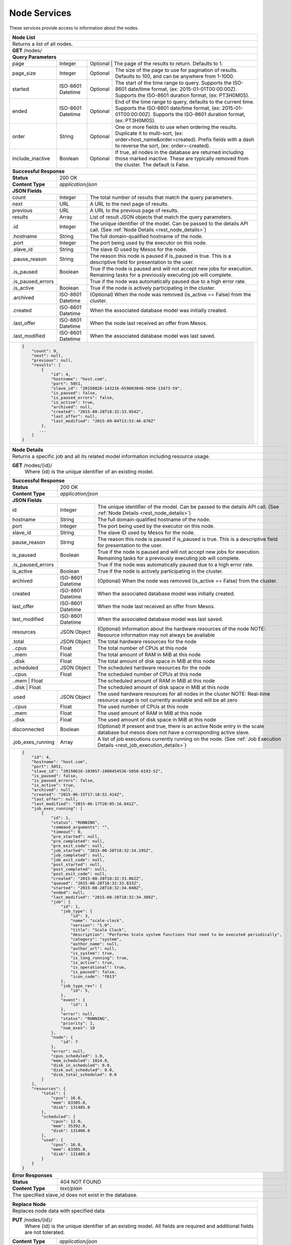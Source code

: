 
.. _rest_node:

Node Services
========================================================================================================================

These services provide access to information about the nodes.

.. _rest_node_list:

+-------------------------------------------------------------------------------------------------------------------------+
| **Node List**                                                                                                           |
+=========================================================================================================================+
| Returns a list of all nodes.                                                                                            |
+-------------------------------------------------------------------------------------------------------------------------+
| **GET** /nodes/                                                                                                         |
+-------------------------------------------------------------------------------------------------------------------------+
| **Query Parameters**                                                                                                    |
+--------------------+-------------------+--------------------------------------------------------------------------------+
| page               | Integer           | Optional | The page of the results to return. Defaults to 1.                   |
+--------------------+-------------------+----------+---------------------------------------------------------------------+
| page_size          | Integer           | Optional | The size of the page to use for pagination of results.              |
|                    |                   |          | Defaults to 100, and can be anywhere from 1-1000.                   |
+--------------------+-------------------+----------+---------------------------------------------------------------------+
| started            | ISO-8601 Datetime | Optional | The start of the time range to query.                               |
|                    |                   |          | Supports the ISO-8601 date/time format, (ex: 2015-01-01T00:00:00Z). |
|                    |                   |          | Supports the ISO-8601 duration format, (ex: PT3H0M0S).              |
+--------------------+-------------------+----------+---------------------------------------------------------------------+
| ended              | ISO-8601 Datetime | Optional | End of the time range to query, defaults to the current time.       |
|                    |                   |          | Supports the ISO-8601 date/time format, (ex: 2015-01-01T00:00:00Z). |
|                    |                   |          | Supports the ISO-8601 duration format, (ex: PT3H0M0S).              |
+--------------------+-------------------+----------+---------------------------------------------------------------------+
| order              | String            | Optional | One or more fields to use when ordering the results.                |
|                    |                   |          | Duplicate it to multi-sort, (ex: order=host_name&order=created).    |
|                    |                   |          | Prefix fields with a dash to reverse the sort, (ex: order=-created).|
+--------------------+-------------------+----------+---------------------------------------------------------------------+
| include_inactive   | Boolean           | Optional | If true, all nodes in the database are returned including those     |
|                    |                   |          | marked inactive. These are typically removed from the cluster.      |
|                    |                   |          | The default is False.                                               |
+--------------------+-------------------+----------+---------------------------------------------------------------------+
| **Successful Response**                                                                                                 |
+--------------------+----------------------------------------------------------------------------------------------------+
| **Status**         | 200 OK                                                                                             |
+--------------------+----------------------------------------------------------------------------------------------------+
| **Content Type**   | *application/json*                                                                                 |
+--------------------+----------------------------------------------------------------------------------------------------+
| **JSON Fields**                                                                                                         |
+--------------------+-------------------+--------------------------------------------------------------------------------+
| count              | Integer           | The total number of results that match the query parameters.                   |
+--------------------+-------------------+--------------------------------------------------------------------------------+
| next               | URL               | A URL to the next page of results.                                             |
+--------------------+-------------------+--------------------------------------------------------------------------------+
| previous           | URL               | A URL to the previous page of results.                                         |
+--------------------+-------------------+--------------------------------------------------------------------------------+
| results            | Array             | List of result JSON objects that match the query parameters.                   |
+--------------------+-------------------+--------------------------------------------------------------------------------+
| .id                | Integer           | The unique identifier of the model. Can be passed to the details API call.     |
|                    |                   | (See :ref:`Node Details <rest_node_details>`)                                  |
+--------------------+-------------------+--------------------------------------------------------------------------------+
| .hostname          | String            | The full domain-qualified hostname of the node.                                |
+--------------------+-------------------+--------------------------------------------------------------------------------+
| .port              | Integer           | The port being used by the executor on this node.                              |
+--------------------+-------------------+--------------------------------------------------------------------------------+
| .slave_id          | String            | The slave ID used by Mesos for the node.                                       |
+--------------------+-------------------+--------------------------------------------------------------------------------+
| .pause_reason      | String            | The reason this node is paused if is_paused is true. This is a descriptive     |
|                    |                   | field for presentation to the user.                                            |
+--------------------+-------------------+--------------------------------------------------------------------------------+
| .is_paused         | Boolean           | True if the node is paused and will not accept new jobs for execution.         |
|                    |                   | Remaining tasks for a previously executing job will complete.                  |
+--------------------+-------------------+--------------------------------------------------------------------------------+
| .is_paused_errors  |                   | True if the node was automatically paused due to a high error rate.            |
+--------------------+-------------------+--------------------------------------------------------------------------------+
| .is_active         | Boolean           | True if the node is actively participating in the cluster.                     |
+--------------------+-------------------+--------------------------------------------------------------------------------+
| .archived          | ISO-8601 Datetime | (Optional) When the node was removed (is_active == False) from the cluster.    |
+--------------------+-------------------+--------------------------------------------------------------------------------+
| .created           | ISO-8601 Datetime | When the associated database model was initially created.                      |
+--------------------+-------------------+--------------------------------------------------------------------------------+
| .last_offer        | ISO-8601 Datetime | When the node last received an offer from Mesos.                               |
+--------------------+-------------------+--------------------------------------------------------------------------------+
| .last_modified     | ISO-8601 Datetime | When the associated database model was last saved.                             |
+--------------------+-------------------+--------------------------------------------------------------------------------+
| .. code-block:: javascript                                                                                              |
|                                                                                                                         |
|    {                                                                                                                    |
|        "count": 9,                                                                                                      |
|        "next": null,                                                                                                    |
|        "previous": null,                                                                                                |
|        "results": [                                                                                                     |
|            {                                                                                                            |
|                "id": 4,                                                                                                 |
|                "hostname": "host.com",                                                                                  |
|                "port": 5051,                                                                                            |
|                "slave_id": "20150828-143216-659603848-5050-13473-S9",                                                   |
|                "is_paused": false,                                                                                      |
|                "is_paused_errors": false,                                                                               |
|                "is_active": true,                                                                                       |
|                "archived": null,                                                                                        |
|                "created": "2015-08-28T18:32:33.954Z",                                                                   |
|                "last_offer": null,                                                                                      |
|                "last_modified": "2015-09-04T13:53:46.670Z"                                                              |
|            },                                                                                                           |
|           ...                                                                                                           |
|        ]                                                                                                                |
|    }                                                                                                                    |
+-------------------------------------------------------------------------------------------------------------------------+

.. _rest_node_details:

+-------------------------------------------------------------------------------------------------------------------------+
| **Node Details**                                                                                                        |
+=========================================================================================================================+
|  Returns a specific job and all its related model information including resource usage.                                 |
+-------------------------------------------------------------------------------------------------------------------------+
| **GET** /nodes/{id}/                                                                                                    |
|         Where {id} is the unique identifier of an existing model.                                                       |
+--------------------+-------------------+--------------------------------------------------------------------------------+
| **Successful Response**                                                                                                 |
+--------------------+----------------------------------------------------------------------------------------------------+
| **Status**         | 200 OK                                                                                             |
+--------------------+----------------------------------------------------------------------------------------------------+
| **Content Type**   | *application/json*                                                                                 |
+--------------------+----------------------------------------------------------------------------------------------------+
| **JSON Fields**                                                                                                         |
+--------------------+-------------------+--------------------------------------------------------------------------------+
| id                 | Integer           | The unique identifier of the model. Can be passed to the details API call.     |
|                    |                   | (See :ref:`Node Details <rest_node_details>`)                                  |
+--------------------+-------------------+--------------------------------------------------------------------------------+
| hostname           | String            | The full domain-qualified hostname of the node.                                |
+--------------------+-------------------+--------------------------------------------------------------------------------+
| port               | Integer           | The port being used by the executor on this node.                              |
+--------------------+-------------------+--------------------------------------------------------------------------------+
| slave_id           | String            | The slave ID used by Mesos for the node.                                       |
+--------------------+-------------------+--------------------------------------------------------------------------------+
| pause_reason       | String            | The reason this node is paused if is_paused is true. This is a descriptive     |
|                    |                   | field for presentation to the user.                                            |
+--------------------+-------------------+--------------------------------------------------------------------------------+
| is_paused          | Boolean           | True if the node is paused and will not accept new jobs for execution.         |
|                    |                   | Remaining tasks for a previously executing job will complete.                  |
+--------------------+-------------------+--------------------------------------------------------------------------------+
| .is_paused_errors  |                   | True if the node was automatically paused due to a high error rate.            |
+--------------------+-------------------+--------------------------------------------------------------------------------+
| is_active          | Boolean           | True if the node is actively participating in the cluster.                     |
+--------------------+-------------------+--------------------------------------------------------------------------------+
| archived           | ISO-8601 Datetime | (Optional) When the node was removed (is_active == False) from the cluster.    |
+--------------------+-------------------+--------------------------------------------------------------------------------+
| created            | ISO-8601 Datetime | When the associated database model was initially created.                      |
+--------------------+-------------------+--------------------------------------------------------------------------------+
| last_offer         | ISO-8601 Datetime | When the node last received an offer from Mesos.                               |
+--------------------+-------------------+--------------------------------------------------------------------------------+
| last_modified      | ISO-8601 Datetime | When the associated database model was last saved.                             |
+--------------------+-------------------+--------------------------------------------------------------------------------+
| resources          | JSON Object       | (Optional) Information about the hardware resources of the node                |
|                    |                   | NOTE: Resource information may not always be available                         |
+--------------------+-------------------+--------------------------------------------------------------------------------+
| .total             | JSON Object       | The total hardware resources for the node                                      |
+--------------------+-------------------+--------------------------------------------------------------------------------+
| ..cpus             | Float             | The total number of CPUs at this node                                          |
+--------------------+-------------------+--------------------------------------------------------------------------------+
| ..mem              | Float             | The total amount of RAM in MiB at this node                                    |
+--------------------+-------------------+--------------------------------------------------------------------------------+
| ..disk             | Float             | The total amount of disk space in MiB at this node                             |
+--------------------+-------------------+--------------------------------------------------------------------------------+
| .scheduled         | JSON Object       | The scheduled hardware resources for the node                                  |
+--------------------+-------------------+--------------------------------------------------------------------------------+
| ..cpus             | Float             | The scheduled number of CPUs at this node                                      |
+--------------------+-------------------+--------------------------------------------------------------------------------+
| ..mem              | Float             | The scheduled amount of RAM in MiB at this node                                |
+--------------------------+-------------+--------------------------------------------------------------------------------+
| ..disk             | Float             | The scheduled amount of disk space in MiB at this node                         |
+--------------------+-------------------+--------------------------------------------------------------------------------+
| .used              | JSON Object       | The used hardware resources for all nodes in the cluster                       |
|                    |                   | NOTE: Real-time resource usage is not currently available and will be all zero |
+--------------------+-------------------+--------------------------------------------------------------------------------+
| ..cpus             | Float             | The used number of CPUs at this node                                           |
+--------------------+-------------------+--------------------------------------------------------------------------------+
| ..mem              | Float             | The used amount of RAM in MiB at this node                                     |
+--------------------+-------------------+--------------------------------------------------------------------------------+
| ..disk             | Float             | The used amount of disk space in MiB at this node                              |
+--------------------+-------------------+--------------------------------------------------------------------------------+
| disconnected       | Boolean           | (Optional) If present and true, there is an active Node entry in the scale     |     
|                    |                   | database but mesos does not have a corresponding active slave.                 |
+--------------------+-------------------+--------------------------------------------------------------------------------+
| .job_exes_running  | Array             | A list of job executions currently running on the node.                        |
|                    |                   | (See :ref:`Job Execution Details <rest_job_execution_details>`)                |
+--------------------+-------------------+--------------------------------------------------------------------------------+
| .. code-block:: javascript                                                                                              |
|                                                                                                                         |
|   {                                                                                                                     |
|       "id": 4,                                                                                                          |
|       "hostname": "host.com",                                                                                           |
|       "port": 5051,                                                                                                     |
|       "slave_id": "20150616-103057-1800454536-5050-6193-S2",                                                            | 
|       "is_paused": false,                                                                                               |
|       "is_paused_errors": false,                                                                                        |
|       "is_active": true,                                                                                                |
|       "archived": null,                                                                                                 |
|       "created": "2015-06-15T17:18:52.414Z",                                                                            |
|       "last_offer": null,                                                                                               |
|       "last_modified": "2015-06-17T20:05:16.041Z",                                                                      |
|       "job_exes_running": [                                                                                             |
|           {                                                                                                             |
|               "id": 1,                                                                                                  |
|               "status": "RUNNING",                                                                                      |
|               "command_arguments": "",                                                                                  |
|               "timeout": 0,                                                                                             |
|               "pre_started": null,                                                                                      |
|               "pre_completed": null,                                                                                    |
|               "pre_exit_code": null,                                                                                    |
|               "job_started": "2015-08-28T18:32:34.295Z",                                                                |
|               "job_completed": null,                                                                                    |
|               "job_exit_code": null,                                                                                    |
|               "post_started": null,                                                                                     |
|               "post_completed": null,                                                                                   |
|               "post_exit_code": null,                                                                                   |
|               "created": "2015-08-28T18:32:33.862Z",                                                                    |
|               "queued": "2015-08-28T18:32:33.833Z",                                                                     |
|               "started": "2015-08-28T18:32:34.040Z",                                                                    |
|               "ended": null,                                                                                            |
|               "last_modified": "2015-08-28T18:32:34.389Z",                                                              |
|               "job": {                                                                                                  |
|                   "id": 1,                                                                                              |
|                   "job_type": {                                                                                         |
|                       "id": 3,                                                                                          |
|                       "name": "scale-clock",                                                                            |
|                       "version": "1.0",                                                                                 |
|                       "title": "Scale Clock",                                                                           |
|                       "description": "Performs Scale system functions that need to be executed periodically",           | 
|                       "category": "system",                                                                             |
|                       "author_name": null,                                                                              |
|                       "author_url": null,                                                                               |
|                       "is_system": true,                                                                                |
|                       "is_long_running": true,                                                                          |
|                       "is_active": true,                                                                                |
|                       "is_operational": true,                                                                           |
|                       "is_paused": false,                                                                               |
|                       "icon_code": "f013"                                                                               |
|                   },                                                                                                    |
|                   "job_type_rev": {                                                                                     |
|                       "id": 5,                                                                                          |
|                   },                                                                                                    |
|                   "event": {                                                                                            |
|                       "id": 1                                                                                           |
|                   },                                                                                                    |
|                   "error": null,                                                                                        |
|                   "status": "RUNNING",                                                                                  |
|                   "priority": 1,                                                                                        |
|                   "num_exes": 19                                                                                        |
|               },                                                                                                        |
|               "node": {                                                                                                 |
|                   "id": 7                                                                                               |
|               },                                                                                                        |
|               "error": null,                                                                                            |
|               "cpus_scheduled": 1.0,                                                                                    |
|               "mem_scheduled": 1024.0,                                                                                  |
|               "disk_in_scheduled": 0.0,                                                                                 |
|               "disk_out_scheduled": 0.0,                                                                                |
|               "disk_total_scheduled": 0.0                                                                               |
|           }                                                                                                             |
|       ],                                                                                                                |
|       "resources": {                                                                                                    | 
|           "total": {                                                                                                    | 
|               "cpus": 16.0,                                                                                             |
|               "mem": 63305.0,                                                                                           | 
|               "disk": 131485.0                                                                                          |
|           },                                                                                                            |
|           "scheduled": {                                                                                                | 
|               "cpus": 12.0,                                                                                             |
|               "mem": 35392.0,                                                                                           | 
|               "disk": 131408.0                                                                                          |
|           },                                                                                                            |
|           "used": {                                                                                                     | 
|               "cpus": 16.0,                                                                                             |
|               "mem": 63305.0,                                                                                           | 
|               "disk": 131485.0                                                                                          |
|           }                                                                                                             |
|       }                                                                                                                 |
|   }                                                                                                                     |
+-------------------------------------------------------------------------------------------------------------------------+
| **Error Responses**                                                                                                     |
+--------------------+----------------------------------------------------------------------------------------------------+
| **Status**         | 404 NOT FOUND                                                                                      |
+--------------------+----------------------------------------------------------------------------------------------------+
| **Content Type**   | *text/plain*                                                                                       |
+--------------------+----------------------------------------------------------------------------------------------------+
| The specified slave_id does not exist in the database.                                                                  |
+--------------------+----------------------------------------------------------------------------------------------------+

+-------------------------------------------------------------------------------------------------------------------------+
| **Replace Node**                                                                                                        |
+=========================================================================================================================+
| Replaces node data with specified data                                                                                  |
+-------------------------------------------------------------------------------------------------------------------------+
| **PUT** /nodes/{id}/                                                                                                    |
|         Where {id} is the unique identifier of an existing model.                                                       |
|         All fields are required and additional fields are not tolerated.                                                |
+--------------------+----------------------------------------------------------------------------------------------------+
| **Content Type**   | *application/json*                                                                                 |
+--------------------+----------------------------------------------------------------------------------------------------+
| **JSON Fields**                                                                                                         |
+--------------------+-------------------+--------------------------------------------------------------------------------+
| hostname           | String            | The full domain-qualified hostname of the node.                                |
+--------------------+-------------------+--------------------------------------------------------------------------------+
| port               | Integer           | The port being used by the executor on this node.                              |
+--------------------+-------------------+--------------------------------------------------------------------------------+
| pause_reason       | String            | The reason this node is paused if is_paused is true. If is_paused is false     |
|                    |                   | this field will be set to null. This should provide a brief description        |
|                    |                   | for user display.                                                              |
+--------------------+-------------------+--------------------------------------------------------------------------------+
| is_paused          | Boolean           | True if the node is paused and will not accept new jobs for execution.         |
|                    |                   | Remaining tasks for a previously executing job will complete.                  |
+--------------------+-------------------+--------------------------------------------------------------------------------+
| **Successful Response**                                                                                                 |
+--------------------+----------------------------------------------------------------------------------------------------+
| **Status**         | 201 CREATED                                                                                        |
+--------------------+----------------------------------------------------------------------------------------------------+
| **Location**       | URL pointing to the details for the node (should be the same as the request URL)                   |
+--------------------+----------------------------------------------------------------------------------------------------+
| **Content Type**   | *application/json*                                                                                 |
+--------------------+----------------------------------------------------------------------------------------------------+
| Response format is identical to GET but contains the updated data.                                                      |
+--------------------+----------------------------------------------------------------------------------------------------+
| **JSON Fields**                                                                                                         |
+--------------------+-------------------+--------------------------------------------------------------------------------+
| hostname           | String            | The full domain-qualified hostname of the node.                                |
+--------------------+-------------------+--------------------------------------------------------------------------------+
| port               | Integer           | The port being used by the executor on this node.                              |
+--------------------+-------------------+--------------------------------------------------------------------------------+
| slave_id           | String            | The slave ID used by Mesos for the node.                                       |
+--------------------+-------------------+--------------------------------------------------------------------------------+
| pause_reason       | String            | The reason this node is paused if is_paused is true. This is a descriptive     |
|                    |                   | field for presentation to the user.                                            |
+--------------------+-------------------+--------------------------------------------------------------------------------+
| is_paused          | Boolean           | True if the node is paused and will not accept new jobs for execution.         |
|                    |                   | Remaining tasks for a previously executing job will complete.                  |
+--------------------+-------------------+--------------------------------------------------------------------------------+
| .is_paused_errors  |                   | True if the node was automatically paused due to a high error rate.            |
+--------------------+-------------------+--------------------------------------------------------------------------------+
| created            | ISO-8601 Datetime | When the associated database model was initially created.                      |
+--------------------+-------------------+--------------------------------------------------------------------------------+
| last_modified      | ISO-8601 Datetime | When the associated database model was last saved.                             |
+--------------------+-------------------+--------------------------------------------------------------------------------+
| **Error Responses**                                                                                                     |
+--------------------+----------------------------------------------------------------------------------------------------+
| **Status**         | 400 BAD REQUEST                                                                                    |
+--------------------+----------------------------------------------------------------------------------------------------+
| **Content Type**   | *text/plain*                                                                                       |
+--------------------+----------------------------------------------------------------------------------------------------+
| Bad update fields were specified, either unexpected fields or there were missing fields. An error message lists them.   |
+--------------------+----------------------------------------------------------------------------------------------------+
| **Status**         | 404 NOT FOUND                                                                                      |
+--------------------+----------------------------------------------------------------------------------------------------+
| **Content Type**   | *text/plain*                                                                                       |
+--------------------+----------------------------------------------------------------------------------------------------+
| The specified slave_id does not exist in the database.                                                                  |
+--------------------+----------------------------------------------------------------------------------------------------+

+-------------------------------------------------------------------------------------------------------------------------+
| **Update Node**                                                                                                         |
+=========================================================================================================================+
| Update one or more fields in an existing node.                                                                          |
+-------------------------------------------------------------------------------------------------------------------------+
| **PATCH** /nodes/{id}/                                                                                                  |
|           Where {id} is the unique identifier of an existing model.                                                     |
|           All fields are optional and additional fields are not tolerated.                                              |
+--------------------+----------------------------------------------------------------------------------------------------+
| **Content Type**   | *application/json*                                                                                 |
+--------------------+----------------------------------------------------------------------------------------------------+
| **JSON Fields**                                                                                                         |
+--------------------+-------------------+--------------------------------------------------------------------------------+
| hostname           | String            | (Optional) The full domain-qualified hostname of the node.                     |
+--------------------+-------------------+--------------------------------------------------------------------------------+
| port               | Integer           | (Optional) The port being used by the executor on this node.                   |
+--------------------+-------------------+--------------------------------------------------------------------------------+
| pause_reason       | String            | (Optional) The reason this node is paused if is_paused is true. If is_paused   |
|                    |                   | is false, this field will be set to null. This should provide a brief          |
|                    |                   | description for user display.                                                  |
+--------------------+-------------------+--------------------------------------------------------------------------------+
| is_paused          | Boolean           | (Optional) True if the node is paused and will not accept new jobs             |
|                    |                   | for execution. Remaining tasks for a previously executing job will complete.   |
+--------------------+-------------------+--------------------------------------------------------------------------------+
| **Successful Response**                                                                                                 |
+--------------------+----------------------------------------------------------------------------------------------------+
| **Status**         | 201 CREATED                                                                                        |
+--------------------+----------------------------------------------------------------------------------------------------+
| **Location**       | URL pointing to the details for the node (should be the same as the request URL).                  |
+--------------------+----------------------------------------------------------------------------------------------------+
| **Content Type**   | *application/json*                                                                                 |
+--------------------+----------------------------------------------------------------------------------------------------+
| Response format is identical to GET but contains the updated data.                                                      |
+--------------------+----------------------------------------------------------------------------------------------------+
| **JSON Fields**                                                                                                         |
+--------------------+-------------------+--------------------------------------------------------------------------------+
| hostname           | String            | The full domain-qualified hostname of the node.                                |
+--------------------+-------------------+--------------------------------------------------------------------------------+
| port               | Integer           | The port being used by the executor on this node.                              |
+--------------------+-------------------+--------------------------------------------------------------------------------+
| slave_id           | String            | The slave ID used by Mesos for the node.                                       |
+--------------------+-------------------+--------------------------------------------------------------------------------+
| is_paused          | Boolean           | True if the node is paused and will not accept new jobs for execution.         |
|                    |                   | Remaining tasks for a previously executing job will complete.                  |
+--------------------+-------------------+--------------------------------------------------------------------------------+
| .is_paused_errors  |                   | True if the node was automatically paused due to a high error rate.            |
+--------------------+-------------------+--------------------------------------------------------------------------------+
| created            | ISO-8601 Datetime | When the associated database model was initially created.                      |
+--------------------+-------------------+--------------------------------------------------------------------------------+
| last_modified      | ISO-8601 Datetime | When the associated database model was last saved.                             |
+--------------------+-------------------+--------------------------------------------------------------------------------+
| **Error Responses**                                                                                                     |
+--------------------+----------------------------------------------------------------------------------------------------+
| **Status**         | 400 BAD REQUEST                                                                                    |
+--------------------+----------------------------------------------------------------------------------------------------+
| **Content Type**   | *text/plain*                                                                                       |
+--------------------+----------------------------------------------------------------------------------------------------+
| Unexpected fields were specified. An error message lists them. Or no fields were specified.                             |
+--------------------+----------------------------------------------------------------------------------------------------+
| **Status**         | 404 NOT FOUND                                                                                      |
+--------------------+----------------------------------------------------------------------------------------------------+
| **Content Type**   | *text/plain*                                                                                       |
+--------------------+----------------------------------------------------------------------------------------------------+
| The specified slave_id does not exist in the database.                                                                  |
+--------------------+----------------------------------------------------------------------------------------------------+

+-------------------------------------------------------------------------------------------------------------------------+
| **Nodes Status**                                                                                                        |
+=========================================================================================================================+
| Returns a list of overall node statistics, based on counts of job executions organized by status.                       |
| This only returns data for nodes marked as active in the database. For status information on nodes which are no         |
| longer in the cluseter (is_active is false), request node details for that specific node ID.                            |
+-------------------------------------------------------------------------------------------------------------------------+
| **GET** /nodes/status/                                                                                                  |
+-------------------------------------------------------------------------------------------------------------------------+
| **Query Parameters**                                                                                                    |
+--------------------+-------------------+----------+---------------------------------------------------------------------+
| page               | Integer           | Optional | The page of the results to return. Defaults to 1.                   |
+--------------------+-------------------+----------+---------------------------------------------------------------------+
| page_size          | Integer           | Optional | The size of the page to use for pagination of results.              |
|                    |                   |          | Defaults to 100, and can be anywhere from 1-1000.                   |
+--------------------+-------------------+----------+---------------------------------------------------------------------+
| started            | ISO-8601 Datetime | Optional | The start of the time range to query.                               |
|                    |                   |          | Supports the ISO-8601 date/time format, (ex: 2015-01-01T00:00:00Z). |
|                    |                   |          | Supports the ISO-8601 duration format, (ex: PT3H0M0S).              |
+--------------------+-------------------+----------+---------------------------------------------------------------------+
| ended              | ISO-8601 Datetime | Optional | End of the time range to query, defaults to the current time.       |
|                    |                   |          | Supports the ISO-8601 date/time format, (ex: 2015-01-01T00:00:00Z). |
|                    |                   |          | Supports the ISO-8601 duration format, (ex: PT3H0M0S).              |
+--------------------+-------------------+----------+---------------------------------------------------------------------+
| **Successful Response**                                                                                                 |
+--------------------+-------------------+--------------------------------------------------------------------------------+
| **Status**         | 200 OK                                                                                             |
+--------------------+-------------------+--------------------------------------------------------------------------------+
| **Content Type**   | *application/json*                                                                                 |
+--------------------+-------------------+--------------------------------------------------------------------------------+
| **JSON Fields**                                                                                                         |
+--------------------+-------------------+--------------------------------------------------------------------------------+
| count              | Integer           | The total number of results that match the query parameters.                   |
+--------------------+-------------------+--------------------------------------------------------------------------------+
| next               | URL               | A URL to the next page of results.                                             |
+--------------------+-------------------+--------------------------------------------------------------------------------+
| previous           | URL               | A URL to the previous page of results.                                         |
+--------------------+-------------------+--------------------------------------------------------------------------------+
| results            | Array             | List of result JSON objects that match the query parameters.                   |
+--------------------+-------------------+--------------------------------------------------------------------------------+
| .node              | JSON Object       | The node that is associated with the statistics.                               |
|                    |                   | (See :ref:`Node Details <rest_node_details>`)                                  |
+--------------------+-------------------+--------------------------------------------------------------------------------+
| .is_online         | Boolean           | (Optional) Whether or not the node is running and available.                   |
+--------------------+-------------------+--------------------------------------------------------------------------------+
| .job_exe_counts    | Array             | A list of recent job execution counts for the node, grouped by status.         |
+--------------------+-------------------+--------------------------------------------------------------------------------+
| ..status           | String            | The type of job execution status the count represents.                         |
+--------------------+-------------------+--------------------------------------------------------------------------------+
| ..count            | Integer           | The number of job executions for the status attempted by the node.             |
+--------------------+-------------------+--------------------------------------------------------------------------------+
| ..most_recent      | ISO-8601 Datetime | The date/time when the node last ran a job execution with the status.          |
+--------------------+-------------------+--------------------------------------------------------------------------------+
| ..category         | String            | The category of the status, which is only used by a FAILED status.             |
+--------------------+-------------------+--------------------------------------------------------------------------------+
| .job_exes_running  | Array             | A list of job executions currently running on the node.                        |
|                    |                   | (See :ref:`Job Execution Details <rest_job_execution_details>`)                |
+--------------------+-------------------+--------------------------------------------------------------------------------+
| .. code-block:: javascript                                                                                              |
|                                                                                                                         |
|   "count": 2,                                                                                                           | 
|   "next": null,                                                                                                         |
|   "previous": null,                                                                                                     |
|   "results": [                                                                                                          |
|        {                                                                                                                |
|            "node": {                                                                                                    |
|                "id": 2                                                                                                  |
|                "hostname": "host1.com",                                                                                 |
|                "port": 5051,                                                                                            |
|                "slave_id": "20150821-144617-659603848-5050-22035-S2",                                                   |
|                "is_paused": false,                                                                                      |
|                "is_paused_errors": false,                                                                               |
|                "is_active": true,                                                                                       |
|                "archived": null,                                                                                        |
|                "created": "2015-07-08T17:49:21.771Z",                                                                   |
|                "last_modified": "2015-07-08T17:49:21.771Z",                                                             |
|            },                                                                                                           |
|            "is_online": true,                                                                                           |
|            "job_exe_counts": [                                                                                          |
|                {                                                                                                        |
|                    "status": "RUNNING",                                                                                 |
|                    "count": 1,                                                                                          |
|                    "most_recent": "2015-08-31T22:09:12.674Z",                                                           |
|                    "category": null                                                                                     |
|                },                                                                                                       |
|                {                                                                                                        |
|                    "status": "FAILED",                                                                                  |
|                    "count": 2,                                                                                          |
|                    "most_recent": "2015-08-31T19:28:30.799Z",                                                           |
|                    "category": "SYSTEM"                                                                                 |
|                },                                                                                                       |
|                {                                                                                                        |
|                    "status": "COMPLETED",                                                                               |
|                    "count": 57,                                                                                         |
|                    "most_recent": "2015-08-31T21:51:40.900Z",                                                           |
|                    "category": null                                                                                     |
|                }                                                                                                        |
|            ],                                                                                                           |
|            "job_exes_running": [                                                                                        |
|                {                                                                                                        |
|                   "id": 1,                                                                                              |
|                   "status": "RUNNING",                                                                                  |
|                   "command_arguments": "",                                                                              |
|                   "timeout": 0,                                                                                         |
|                   "pre_started": null,                                                                                  |
|                   "pre_completed": null,                                                                                |
|                   "pre_exit_code": null,                                                                                |
|                   "job_started": "2015-08-28T18:32:34.295Z",                                                            |
|                   "job_completed": null,                                                                                |
|                   "job_exit_code": null,                                                                                |
|                   "post_started": null,                                                                                 |
|                   "post_completed": null,                                                                               |
|                   "post_exit_code": null,                                                                               |
|                   "created": "2015-08-28T18:32:33.862Z",                                                                |
|                   "queued": "2015-08-28T18:32:33.833Z",                                                                 |
|                   "started": "2015-08-28T18:32:34.040Z",                                                                |
|                   "ended": null,                                                                                        |
|                   "last_modified": "2015-08-28T18:32:34.389Z",                                                          |
|                   "job": {                                                                                              |
|                       "id": 1,                                                                                          |
|                       "job_type": {                                                                                     |
|                           "id": 3,                                                                                      |
|                           "name": "scale-clock",                                                                        |
|                           "version": "1.0",                                                                             |
|                           "title": "Scale Clock",                                                                       |
|                           "description": "Performs Scale system functions that need to be executed periodically",       | 
|                           "category": "system",                                                                         |
|                           "author_name": null,                                                                          |
|                           "author_url": null,                                                                           |
|                           "is_system": true,                                                                            |
|                           "is_long_running": true,                                                                      |
|                           "is_active": true,                                                                            |
|                           "is_operational": true,                                                                       |
|                           "is_paused": false,                                                                           |
|                           "icon_code": "f013"                                                                           |
|                       },                                                                                                |
|                       "job_type_rev": {                                                                                 |
|                           "id": 5,                                                                                      |
|                       },                                                                                                |
|                       "event": {                                                                                        |
|                           "id": 1                                                                                       |
|                       },                                                                                                |
|                       "error": null,                                                                                    |
|                       "status": "RUNNING",                                                                              |
|                       "priority": 1,                                                                                    |
|                       "num_exes": 19                                                                                    |
|                   },                                                                                                    |
|                   "node": {                                                                                             |
|                       "id": 7                                                                                           |
|                   },                                                                                                    |
|                   "error": null,                                                                                        |
|                   "cpus_scheduled": 1.0,                                                                                |
|                   "mem_scheduled": 1024.0,                                                                              |
|                   "disk_in_scheduled": 0.0,                                                                             |
|                   "disk_out_scheduled": 0.0,                                                                            |
|                   "disk_total_scheduled": 0.0                                                                           |
|                }                                                                                                        |
|            ]                                                                                                            |
|        },                                                                                                               |
|        {                                                                                                                |
|            "node": {                                                                                                    |
|                "id": 1                                                                                                  |
|                "hostname": "host2.com",                                                                                 |
|                "port": 5051,                                                                                            |
|                "slave_id": "20150821-144617-659603848-5050-22035-S1",                                                   |
|                "is_paused": false,                                                                                      |
|                "is_paused_errors": false,                                                                               |
|                "is_active": true,                                                                                       |
|                "archived": null,                                                                                        |
|                "created": "2015-07-08T17:49:21.771Z",                                                                   |
|                "last_modified": "2015-07-08T17:49:21.771Z"                                                              |
|            },                                                                                                           |
|            "is_online": false,                                                                                          |
|            "job_exe_counts": [],                                                                                        |
|            "job_exes_running": []                                                                                       |
|        },                                                                                                               |
|        ...                                                                                                              |
|    ]                                                                                                                    |
+-------------------------------------------------------------------------------------------------------------------------+
